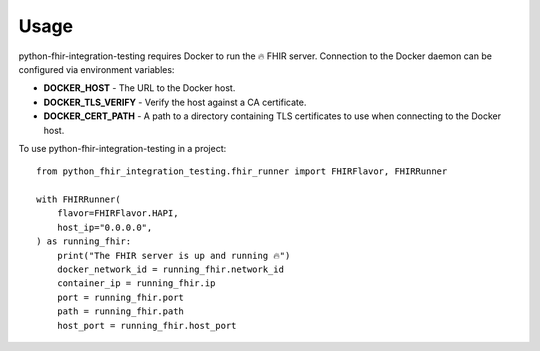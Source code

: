 =====
Usage
=====

python-fhir-integration-testing requires Docker to run the 🔥 FHIR server.
Connection to the Docker daemon can be configured via environment variables:

* **DOCKER_HOST** - The URL to the Docker host.
* **DOCKER_TLS_VERIFY** - Verify the host against a CA certificate.
* **DOCKER_CERT_PATH** - A path to a directory containing TLS certificates to use when connecting to the Docker host.

To use python-fhir-integration-testing in a project::

    from python_fhir_integration_testing.fhir_runner import FHIRFlavor, FHIRRunner

    with FHIRRunner(
        flavor=FHIRFlavor.HAPI,
        host_ip="0.0.0.0",
    ) as running_fhir:
        print("The FHIR server is up and running 🔥")
        docker_network_id = running_fhir.network_id
        container_ip = running_fhir.ip
        port = running_fhir.port
        path = running_fhir.path
        host_port = running_fhir.host_port
